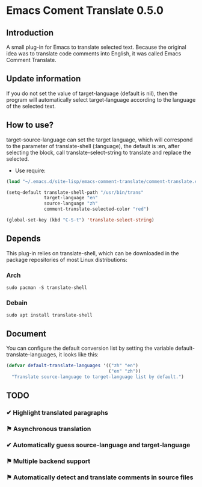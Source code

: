 * Emacs Coment Translate 0.5.0
** Introduction
A small plug-in for Emacs to translate selected text. Because the original idea was to translate code comments into English, it was called Emacs Comment Translate.

** Update information
If you do not set the value of target-language (default is nil), then the program will automatically select target-language according to the language of the selected text.

** How to use?
target-source-language can set the target language, which will correspond to the parameter of translate-shell (:language), the default is :en, after selecting the block, call translate-select-string to translate and replace the selected.

+ Use require:
#+begin_src emacs-lisp
(load "~/.emacs.d/site-lisp/emacs-comment-translate/comment-translate.el")

(setq-default translate-shell-path "/usr/bin/trans"
              target-language "en"
              source-language "zh"
              comment-translate-selected-color "red")

(global-set-key (kbd "C-S-t") 'translate-select-string)
#+end_src

** Depends
This plug-in relies on translate-shell, which can be downloaded in the package repositories of most Linux distributions:

*** Arch
#+begin_src
sudo pacman -S translate-shell
#+end_src

*** Debain
#+begin_src
sudo apt install translate-shell
#+end_src

** Document

You can configure the default conversion list by setting the variable default-translate-languages, it looks like this:
#+begin_src emacs-lisp
(defvar default-translate-languages '(("zh" "en")
                                      ("en" "zh"))
  "Translate source-language to target-language list by default.")
#+end_src

** TODO
*** ✔ Highlight translated paragraphs
CLOSED: [2021-09-17 五 17:41]

*** ⚑ Asynchronous translation

*** ✔ Automatically guess source-language and target-language
CLOSED: [2021-09-18 六 22:58]

*** ⚑ Multiple backend support

*** ⚑ Automatically detect and translate comments in source files
